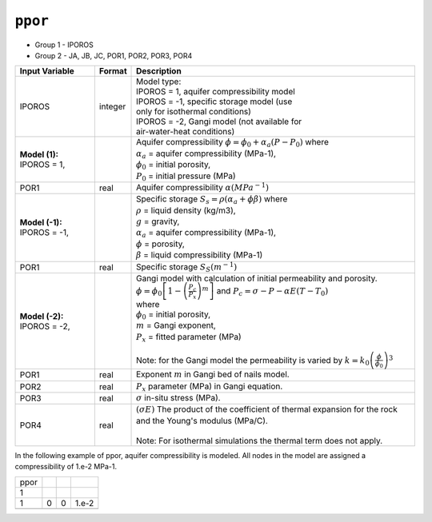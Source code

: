 ========
``ppor``
========

* Group 1 -	IPOROS
* Group 2 - JA, JB, JC, POR1, POR2, POR3, POR4 

+-------------------------------+---------+-------------------------------------------------------------------------------+
| Input Variable                | Format  | Description                                                                   |
+===============================+=========+===============================================================================+
| IPOROS                        | integer | | Model type:                                                                 |
|                               |         | | IPOROS = 1, aquifer compressibility model                                   |
|                               |         | | IPOROS = -1, specific storage model (use                                    |
|                               |         | | only for isothermal conditions)                                             |
|                               |         | | IPOROS = -2, Gangi model (not available for                                 |
|                               |         | | air-water-heat conditions)                                                  |
+-------------------------------+---------+-------------------------------------------------------------------------------+
| **Model (1):** IPOROS = 1,    |         | | Aquifer compressibility                                                     |
|                               |         |   :math:`\phi = \phi_0 + \alpha_a(P-P_0)` where                               |
|                               |         | | :math:`\alpha_a` = aquifer compressibility (MPa-1),                         |
|                               |         | | :math:`\phi_0` = initial porosity,                                          |
|                               |         | | :math:`P_0` = initial pressure (MPa)                                        |
+-------------------------------+---------+-------------------------------------------------------------------------------+
| POR1                          | real    | Aquifer compressibility :math:`\alpha (MPa^{-1})`                             |
+-------------------------------+---------+-------------------------------------------------------------------------------+
| **Model (-1):** IPOROS = -1,  |         | | Specific storage                                                            |
|                               |         |   :math:`S_s = \rho(\alpha_a + \phi \beta)` where                             |
|                               |         | | :math:`\rho` = liquid density (kg/m3),                                      |
|                               |         | | :math:`g` = gravity,                                                        |
|                               |         | | :math:`\alpha_a` = aquifer compressibility (MPa-1),                         |
|                               |         | | :math:`\phi` = porosity,                                                    |
|                               |         | | :math:`\beta` = liquid compressibility (MPa-1)                              |
+-------------------------------+---------+-------------------------------------------------------------------------------+
| POR1                          | real    | Specific storage :math:`S_S (m^{-1})`                                         |
+-------------------------------+---------+-------------------------------------------------------------------------------+
| **Model (-2):** IPOROS = -2,  |         | | Gangi model with calculation of initial permeability                        |
|                               |         |   and porosity.                                                               |
|                               |         | | :math:`\phi = \phi_0 \left[ 1 - \left(\frac{P_c}{P_x}\right)^m \right]`     |
|                               |         |   and :math:`P_c = \sigma - P - \alpha E(T-T_0)`                              |
|                               |         | | where                                                                       |
|                               |         | | :math:`\phi_0` = initial porosity,                                          |
|                               |         | | :math:`m` = Gangi exponent,                                                 |
|                               |         | | :math:`P_x` = fitted parameter (MPa)                                        |
|                               |         | |                                                                             |
|                               |         | | Note: for the Gangi model the permeability is varied by                     |
|                               |         |   :math:`k = k_0 \left(\frac{\phi}{\phi_0}\right)^3`                          |
+-------------------------------+---------+-------------------------------------------------------------------------------+
| POR1                          | real    | Exponent :math:`m` in Gangi bed of nails model.                               |
+-------------------------------+---------+-------------------------------------------------------------------------------+
| POR2                          | real    | :math:`P_x` parameter (MPa) in Gangi equation.                                |
+-------------------------------+---------+-------------------------------------------------------------------------------+
| POR3                          | real    | :math:`\sigma` in-situ stress (MPa).                                          |
+-------------------------------+---------+-------------------------------------------------------------------------------+
| POR4                          | real    | | :math:`(\sigma E)` The product of the coefficient                           |
|                               |         |   of thermal expansion for the rock and the Young's                           |
|                               |         |   modulus (MPa/C).                                                            |
|                               |         | |                                                                             |
|                               |         | | Note: For isothermal simulations the thermal term does not apply.           |
+-------------------------------+---------+-------------------------------------------------------------------------------+


In the following example of ppor, aquifer compressibility is modeled. All nodes
in the model are assigned a compressibility of 1.e-2 MPa-1. 

+------+---+---+-------+
| ppor |   |   |       |
+------+---+---+-------+
| 1    |   |   |       |
+------+---+---+-------+
| 1    | 0 | 0 | 1.e-2 |
+------+---+---+-------+
|      |   |   |       |
+------+---+---+-------+


